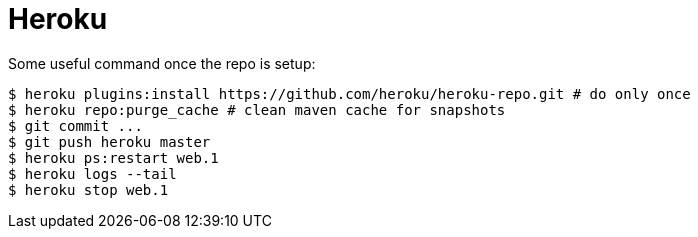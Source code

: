 = Heroku

Some useful command once the repo is setup:

[source]
----
$ heroku plugins:install https://github.com/heroku/heroku-repo.git # do only once
$ heroku repo:purge_cache # clean maven cache for snapshots
$ git commit ...
$ git push heroku master
$ heroku ps:restart web.1
$ heroku logs --tail
$ heroku stop web.1
----